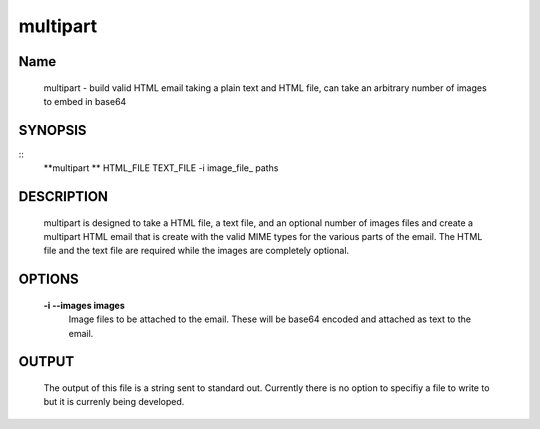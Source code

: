 multipart
#########

Name 
----- 
     multipart - build valid HTML email taking a plain text and
     HTML file, can take an arbitrary number of images to embed in base64

SYNOPSIS
--------
::
   **multipart ** HTML_FILE TEXT_FILE -i image_file_ paths 

DESCRIPTION
-----------

     multipart is designed to take a HTML file, a text file, and an
     optional number of images files and create a multipart HTML email
     that is create with the valid MIME types for the various parts of
     the email.  The HTML file and the text file are required while
     the images are completely optional.


OPTIONS
-------



    **-i --images images** 
        Image files to be attached to the email.  These will be base64
        encoded and attached as text to the email. 
    

OUTPUT
------

     The output of this file is a string sent to standard
     out. Currently there is no option to specifiy a file to write to
     but it is currenly being developed. 

    

